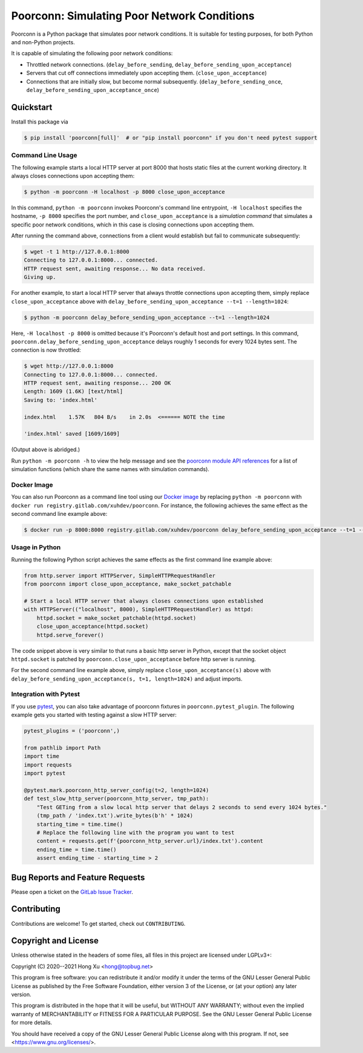 .. readme-roles

.. role:: doc(literal)
.. role:: func(literal)
.. role:: mod(literal)

.. readme-main

Poorconn: Simulating Poor Network Conditions
============================================

.. image:: https://img.shields.io/pypi/v/poorconn.svg
   :target: https://pypi.python.org/pypi/poorconn
   :alt: PyPI

.. image:: https://img.shields.io/pypi/pyversions/poorconn.svg
   :target: https://pypi.python.org/pypi/poorconn
   :alt: PyPI - Python Versions

.. image:: https://img.shields.io/pypi/implementation/poorconn
   :target: https://pypi.python.org/pypi/poorconn
   :alt: PyPI - Implementation

.. image:: https://img.shields.io/badge/-Documentation-informational
   :target: https://poorconn.topbug.net
   :alt: Documentation

.. image:: https://img.shields.io/pypi/l/poorconn
   :target: https://gitlab.com/xuhdev/poorconn/-/blob/master/COPYING
   :alt: PyPI - License

.. image:: https://gitlab.com/xuhdev/poorconn/badges/master/pipeline.svg
   :target: https://gitlab.com/xuhdev/poorconn/-/commits/master
   :alt: Pipeline Status

.. image:: https://gitlab.com/xuhdev/poorconn/badges/master/coverage.svg
   :target: https://gitlab.com/xuhdev/poorconn/-/commits/master
   :alt: Coverage

Poorconn is a Python package that simulates poor network conditions. It is suitable for testing purposes, for both
Python and non-Python projects.

It is capable of simulating the following poor network conditions:

- Throttled network connections. (:func:`delay_before_sending`, :func:`delay_before_sending_upon_acceptance`)
- Servers that cut off connections immediately upon accepting them. (:func:`close_upon_acceptance`)
- Connections that are initially slow, but become normal subsequently. (:func:`delay_before_sending_once`,
  :func:`delay_before_sending_upon_acceptance_once`)


.. _quickstart:

Quickstart
----------

Install this package via

.. code-block:: console

   $ pip install 'poorconn[full]'  # or "pip install poorconn" if you don't need pytest support

Command Line Usage
~~~~~~~~~~~~~~~~~~

The following example starts a local HTTP server at port 8000 that hosts static files at the current working directory.
It always closes connections upon accepting them:

.. code-block:: console

   $ python -m poorconn -H localhost -p 8000 close_upon_acceptance

In this command, ``python -m poorconn`` invokes Poorconn's command line entrypoint, ``-H localhost`` specifies
the hostname, ``-p 8000`` specifies the port number, and ``close_upon_acceptance`` is a *simulation command* that
simulates a specific poor network conditions, which in this case is closing connections upon accepting them.

After running the command above, connections from a client would establish but fail to communicate subsequently:

.. code-block:: console

   $ wget -t 1 http://127.0.0.1:8000
   Connecting to 127.0.0.1:8000... connected.
   HTTP request sent, awaiting response... No data received.
   Giving up.

For another example, to start a local HTTP server that always throttle connections upon accepting them, simply replace
``close_upon_acceptance`` above with ``delay_before_sending_upon_acceptance --t=1 --length=1024``:

.. code-block:: console

   $ python -m poorconn delay_before_sending_upon_acceptance --t=1 --length=1024

Here, ``-H localhost -p 8000`` is omitted because it's Poorconn's default host and port settings. In this command,
:func:`poorconn.delay_before_sending_upon_acceptance` delays roughly 1 seconds for every 1024 bytes sent. The connection
is now throttled:

.. code-block:: console

   $ wget http://127.0.0.1:8000
   Connecting to 127.0.0.1:8000... connected.
   HTTP request sent, awaiting response... 200 OK
   Length: 1609 (1.6K) [text/html]
   Saving to: 'index.html'

   index.html    1.57K   804 B/s    in 2.0s  <====== NOTE the time

   'index.html' saved [1609/1609]

(Output above is abridged.)

Run ``python -m poorconn -h`` to view the help message and see the `poorconn module API references
<https://poorconn.topbug.net/apis/poorconn.html>`__ for a list of simulation functions (which share the same names with
simulation commands).

Docker Image
~~~~~~~~~~~~

You can also run Poorconn as a command line tool using our
`Docker image <https://gitlab.com/xuhdev/poorconn/container_registry/1996648>`__ by replacing ``python -m poorconn``
with ``docker run registry.gitlab.com/xuhdev/poorconn``. For instance, the following achieves the same effect as the
second command line example above:

.. code-block:: console

   $ docker run -p 8000:8000 registry.gitlab.com/xuhdev/poorconn delay_before_sending_upon_acceptance --t=1 --length=1024

Usage in Python
~~~~~~~~~~~~~~~

Running the following Python script achieves the same effects as the first command line example above:

.. code-block:: python

   from http.server import HTTPServer, SimpleHTTPRequestHandler
   from poorconn import close_upon_acceptance, make_socket_patchable

   # Start a local HTTP server that always closes connections upon established
   with HTTPServer(("localhost", 8000), SimpleHTTPRequestHandler) as httpd:
       httpd.socket = make_socket_patchable(httpd.socket)
       close_upon_acceptance(httpd.socket)
       httpd.serve_forever()

The code snippet above is very similar to that runs a basic http server in Python, except that the socket object
``httpd.socket`` is patched by :func:`poorconn.close_upon_acceptance` before http server is running.

For the second command line example above, simply replace
``close_upon_acceptance(s)`` above with ``delay_before_sending_upon_acceptance(s, t=1, length=1024)`` and adjust
imports.

Integration with Pytest
~~~~~~~~~~~~~~~~~~~~~~~

If you use `pytest`_, you can also take advantage of poorconn fixtures in :mod:`poorconn.pytest_plugin`. The following
example gets you started with testing against a slow HTTP server:

.. code-block:: python

   pytest_plugins = ('poorconn',)

   from pathlib import Path
   import time
   import requests
   import pytest

   @pytest.mark.poorconn_http_server_config(t=2, length=1024)
   def test_slow_http_server(poorconn_http_server, tmp_path):
       "Test GETing from a slow local http server that delays 2 seconds to send every 1024 bytes."
       (tmp_path / 'index.txt').write_bytes(b'h' * 1024)
       starting_time = time.time()
       # Replace the following line with the program you want to test
       content = requests.get(f'{poorconn_http_server.url}/index.txt').content
       ending_time = time.time()
       assert ending_time - starting_time > 2

.. readme-misc

Bug Reports and Feature Requests
--------------------------------

Please open a ticket on the `GitLab Issue Tracker <https://gitlab.com/xuhdev/poorconn/-/issues>`__.

Contributing
------------

Contributions are welcome! To get started, check out :doc:`CONTRIBUTING`.

Copyright and License
---------------------

Unless otherwise stated in the headers of some files, all files in this project are licensed under LGPLv3+:

Copyright (C) 2020--2021 Hong Xu <hong@topbug.net>

This program is free software: you can redistribute it and/or modify it under the terms of the GNU Lesser General
Public License as published by the Free Software Foundation, either version 3 of the License, or (at your option) any
later version.

This program is distributed in the hope that it will be useful, but WITHOUT ANY WARRANTY; without even the implied
warranty of MERCHANTABILITY or FITNESS FOR A PARTICULAR PURPOSE. See the GNU Lesser General Public License for more
details.

You should have received a copy of the GNU Lesser General Public License along with this program. If not, see
<https://www.gnu.org/licenses/>.

.. _pytest: https://www.pytest.org

